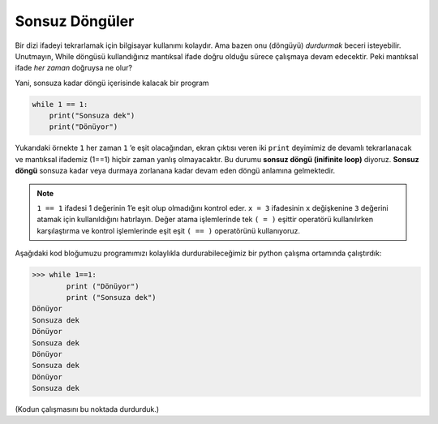 ..  Copyright (C)  Mark Guzdial, Barbara Ericson, Briana Morrison
    Permission is granted to copy, distribute and/or modify this document
    under the terms of the GNU Free Documentation License, Version 1.3 or
    any later version published by the Free Software Foundation; with
    Invariant Sections being Forward, Prefaces, and Contributor List,
    no Front-Cover Texts, and no Back-Cover Texts.  A copy of the license
    is included in the section entitled "GNU Free Documentation License".

.. 	qnum::
	:start: 1
	:prefix: csp-8-2-
	
.. highlight:: java
   :linenothreshold: 4

.. Infinite Loops
Sonsuz Döngüler
================

Bir dizi ifadeyi tekrarlamak için bilgisayar kullanımı kolaydır. Ama bazen onu (döngüyü) *durdurmak* beceri isteyebilir. Unutmayın, While döngüsü kullandığınız mantıksal ifade doğru olduğu sürece çalışmaya devam edecektir. Peki mantıksal ifade *her zaman* doğruysa ne olur?

.. Getting a computer to repeat a set of statements is simple.  Sometimes it can be tricky to get it to *stop*.  Remember that a while loop will execute as long as the logical expression is true.  What happens if the logical expression is *always* true?

..	index::
	single: infinite loop
	pair: loop; infinite
	
Yani, sonsuza kadar döngü içerisinde kalacak bir program 

.. sourcecode:: python

  	while 1 == 1:
  	    print("Sonsuza dek")
  	    print("Dönüyor")


Yukarıdaki örnekte ``1``  her zaman ``1`` ’e eşit olacağından, ekran çıktısı veren iki ``print`` deyimimiz de devamlı tekrarlanacak ve mantıksal ifademiz (1==1) hiçbir zaman yanlış olmayacaktır. Bu durumu **sonsuz döngü (inifinite loop)** diyoruz. **Sonsuz döngü** sonsuza kadar veya durmaya zorlanana kadar devam eden döngü anlamına gelmektedir.


.. Since ``1`` will always be equal to ``1``, the two ``print`` statements will just be repeated over and over and over again and the logical expression will never be false.  We call that an **infinite loop**, which means a loop that continues forever or until it is forced to stop. 




.. note::
   ``1 == 1`` ifadesi 1 değerinin 1’e eşit olup olmadığını kontrol eder. ``x = 3`` ifadesinin ``x`` değişkenine ``3`` değerini atamak için kullanıldığını hatırlayın. Değer atama işlemlerinde tek ``( = )`` eşittir operatörü kullanılırken karşılaştırma ve kontrol işlemlerinde eşit eşit ``( == )`` operatörünü kullanıyoruz.


.. The expression ``1 == 1`` tests if 1 is equal to 1.  Remember that ``x = 3`` sets the value of x to 3, it doesn't test if x is equal to 3.  To do that use ``x == 3``.  

Aşağıdaki kod bloğumuzu programımızı kolaylıkla durdurabileceğimiz bir python çalışma ortamında çalıştırdık:

.. sourcecode:: python

 	>>> while 1==1:
 	        print ("Dönüyor")
 	        print ("Sonsuza dek")
	Dönüyor
	Sonsuza dek
	Dönüyor
	Sonsuza dek
	Dönüyor
	Sonsuza dek
	Dönüyor
	Sonsuza dek
	
(Kodun çalışmasını bu noktada durdurduk.)

.. mchoice:: 8_2_1_While_Inf_NumLines
   :answer_a: 1
   :answer_b: 2
   :answer_c: 3
   :correct: b
   :feedback_a: Yanlış. Bütün deyimler 4 karakter girinti olarak yazıldığından dolayı while döngüsünün içeriği olarak yorumlanmaktadır.
   :feedback_b: Doğru. while'dan sonraki bütün deyimler 4 karakter girinti olarak yazıldığından while döngüsünün altında bulunan 2 satırlık kod bloğu while döngüsünün gövdesi  olarak yorumlanacaktır.
   :feedback_c: Yanlış. Toplam 3 satır kod bulunuyor, ama bütün satırlar (3 satır) while döngü deyiminin kendisi gövdenin bir parçası değildir.

   Yukarıdaki kodda ``while``  döngüsünün gövdesinde kaç satır kod bulunmaktadır?


.. 8_2_1_While_Inf_NumLines
..   :answer_a: 1
..   :answer_b: 2
..   :answer_c: 3
..   :correct: b
..   :feedback_a: All the statements that are indented 4 spaces to the right of the <code>while</code> are part of the body of the loop.
..   :feedback_b: There are two statements that are indented 4 spaces to the right of the <code>while</code> statement, so there are two statements in the body of this loop.
..   :feedback_c: There are three lines here total, but not all of them are in the body of the loop.

..   How many lines are in the body of the ``while`` loop in shown above?


